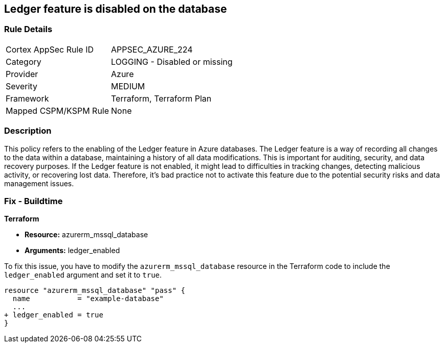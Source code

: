 
== Ledger feature is disabled on the database

=== Rule Details

[cols="1,2"]
|===
|Cortex AppSec Rule ID |APPSEC_AZURE_224
|Category |LOGGING - Disabled or missing
|Provider |Azure
|Severity |MEDIUM
|Framework |Terraform, Terraform Plan
|Mapped CSPM/KSPM Rule |None
|===


=== Description

This policy refers to the enabling of the Ledger feature in Azure databases. The Ledger feature is a way of recording all changes to the data within a database, maintaining a history of all data modifications. This is important for auditing, security, and data recovery purposes. If the Ledger feature is not enabled, it might lead to difficulties in tracking changes, detecting malicious activity, or recovering lost data. Therefore, it's bad practice not to activate this feature due to the potential security risks and data management issues.

=== Fix - Buildtime

*Terraform*

* *Resource:* azurerm_mssql_database
* *Arguments:* ledger_enabled

To fix this issue, you have to modify the `azurerm_mssql_database` resource in the Terraform code to include the `ledger_enabled` argument and set it to `true`. 

[source,hcl]
----
resource "azurerm_mssql_database" "pass" {
  name           = "example-database"
  ...
+ ledger_enabled = true
}
----

